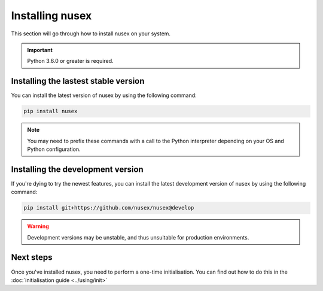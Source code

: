 Installing nusex
################

This section will go through how to install nusex on your system.

.. important::

    Python 3.6.0 or greater is required.

Installing the lastest stable version
=====================================

You can install the latest version of nusex by using the following command:

.. code-block:: bash

    pip install nusex

.. note::

    You may need to prefix these commands with a call to the Python interpreter depending on your OS and Python configuration.

Installing the development version
==================================

If you're dying to try the newest features, you can install the latest development version of nusex by using the following command:

.. code-block:: bash

    pip install git+https://github.com/nusex/nusex@develop


.. warning::

    Development versions may be unstable, and thus unsuitable for production environments.

Next steps
==========

Once you've installed nusex, you need to perform a one-time initialisation. You can find out how to do this in the :doc:`initialisation guide <../using/init>`
